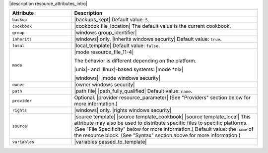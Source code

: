 .. The contents of this file are included in multiple topics.
.. This file should not be changed in a way that hinders its ability to appear in multiple documentation sets.

|description resource_attributes_intro|

.. list-table::
   :widths: 150 450
   :header-rows: 1

   * - Attribute
     - Description
   * - ``backup``
     - |backups_kept| Default value: ``5``.
   * - ``cookbook``
     - |cookbook file_location| The default value is the current cookbook.
   * - ``group``
     - |windows group_identifier|
   * - ``inherits``
     - |windows| only. |inherits windows security| Default value: ``true``.
   * - ``local``
     - |local_template| Default value: ``false``.
   * - ``mode``
     - |mode resource_file_11-4|
       
       The behavior is different depending on the platform.
       
       |unix|- and |linux|-based systems: |mode *nix|
       
       |windows|: |mode windows security|
   * - ``owner``
     - |owner windows security|
   * - ``path``
     - |path file| |path_fully_qualified| Default value: ``name``.
   * - ``provider``
     - Optional. |provider resource_parameter| (See "Providers" section below for more information.)
   * - ``rights``
     - |windows| only. |rights windows security|
   * - ``source``
     - |source template| |source template_cookbook| |source template_local| This attribute may also be used to distribute specific files to specific platforms. (See "File Specificity" below for more information.) Default value: the ``name`` of the resource block. (See "Syntax" section above for more information.)
   * - ``variables``
     - |variables passed_to_template|
       
       .. include:: ../../includes_template/includes_template_partials_variables_attribute.rst
